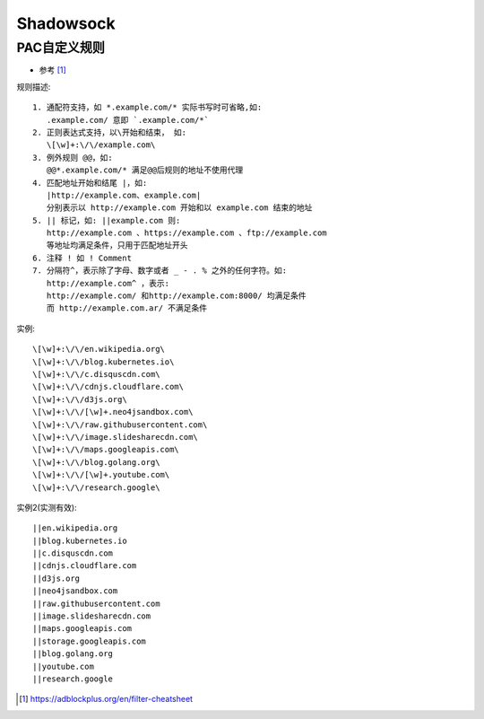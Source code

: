 Shadowsock
###############

PAC自定义规则
===================

* 参考 [1]_

规则描述::

    1. 通配符支持，如 *.example.com/* 实际书写时可省略,如:
       .example.com/ 意即 `.example.com/*`
    2. 正则表达式支持，以\开始和结束， 如:
       \[\w]+:\/\/example.com\
    3. 例外规则 @@，如:
       @@*.example.com/* 满足@@后规则的地址不使用代理
    4. 匹配地址开始和结尾 |，如:
       |http://example.com、example.com| 
       分别表示以 http://example.com 开始和以 example.com 结束的地址
    5. || 标记，如: ||example.com 则:
       http://example.com 、https://example.com 、ftp://example.com 
       等地址均满足条件，只用于匹配地址开头
    6. 注释 ! 如 ! Comment
    7. 分隔符^，表示除了字母、数字或者 _ - . % 之外的任何字符。如:
       http://example.com^ ，表示:
       http://example.com/ 和http://example.com:8000/ 均满足条件
       而 http://example.com.ar/ 不满足条件

实例::

    \[\w]+:\/\/en.wikipedia.org\
    \[\w]+:\/\/blog.kubernetes.io\
    \[\w]+:\/\/c.disquscdn.com\
    \[\w]+:\/\/cdnjs.cloudflare.com\
    \[\w]+:\/\/d3js.org\
    \[\w]+:\/\/[\w]+.neo4jsandbox.com\
    \[\w]+:\/\/raw.githubusercontent.com\
    \[\w]+:\/\/image.slidesharecdn.com\
    \[\w]+:\/\/maps.googleapis.com\
    \[\w]+:\/\/blog.golang.org\
    \[\w]+:\/\/[\w]+.youtube.com\
    \[\w]+:\/\/research.google\

实例2(实测有效)::

  ||en.wikipedia.org
  ||blog.kubernetes.io
  ||c.disquscdn.com
  ||cdnjs.cloudflare.com
  ||d3js.org
  ||neo4jsandbox.com
  ||raw.githubusercontent.com
  ||image.slidesharecdn.com
  ||maps.googleapis.com
  ||storage.googleapis.com
  ||blog.golang.org
  ||youtube.com
  ||research.google



.. [1] https://adblockplus.org/en/filter-cheatsheet